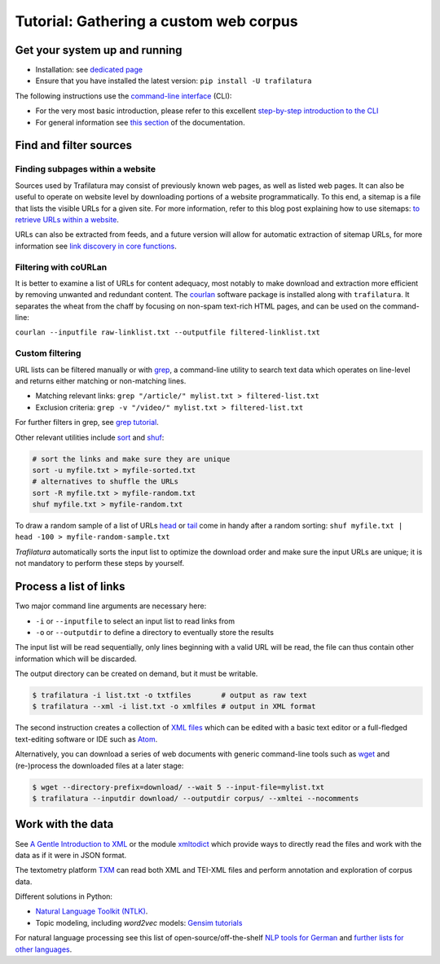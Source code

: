 Tutorial: Gathering a custom web corpus
=======================================


Get your system up and running
------------------------------

-  Installation: see `dedicated page <installation.html>`_
-  Ensure that you have installed the latest version: ``pip install -U trafilatura``

The following instructions use the `command-line interface <https://en.wikipedia.org/wiki/Command-line_interface>`_ (CLI):

- For the very most basic introduction, please refer to this excellent `step-by-step introduction to the CLI <https://tutorial.djangogirls.org/en/intro_to_command_line/>`_
- For general information see `this section <usage-cli.html#introduction>`_ of the documentation.


Find and filter sources
-----------------------


Finding subpages within a website
~~~~~~~~~~~~~~~~~~~~~~~~~~~~~~~~~

Sources used by Trafilatura may consist of previously known web pages, as well as listed web pages. It can also be useful to operate on website level by downloading portions of a website programmatically. To this end, a sitemap is a file that lists the visible URLs for a given site. For more information, refer to this blog post explaining how to use sitemaps: `to retrieve URLs within a website <http://adrien.barbaresi.eu/blog/using-sitemaps-crawl-websites.html>`_.

URLs can also be extracted from feeds, and a future version will allow for automatic extraction of sitemap URLs, for more information see `link discovery in core functions <corefunctions.html#link-discovery>`_.


Filtering with coURLan
~~~~~~~~~~~~~~~~~~~~~~

It is better to examine a list of URLs for content adequacy, most notably to make download and extraction more efficient by removing unwanted and redundant content. The `courlan <https://github.com/adbar/courlan>`_ software package is installed along with ``trafilatura``. It separates the wheat from the chaff by focusing on non-spam text-rich HTML pages, and can be used on the command-line:

``courlan --inputfile raw-linklist.txt --outputfile filtered-linklist.txt``


Custom filtering
~~~~~~~~~~~~~~~~

URL lists can be filtered manually or with `grep <https://en.wikipedia.org/wiki/Grep>`_, a command-line utility to search text data which operates on line-level and returns either matching or non-matching lines.

-  Matching relevant links: ``grep "/article/" mylist.txt > filtered-list.txt``
-  Exclusion criteria: ``grep -v "/video/" mylist.txt > filtered-list.txt``

For further filters in grep, see `grep tutorial <http://www.panix.com/~elflord/unix/grep.html>`_.

Other relevant utilities include `sort <https://en.wikipedia.org/wiki/Sort_(Unix)>`_ and `shuf <https://en.wikipedia.org/wiki/Shuf>`_:

.. code-block:: bash

    # sort the links and make sure they are unique
    sort -u myfile.txt > myfile-sorted.txt
    # alternatives to shuffle the URLs
    sort -R myfile.txt > myfile-random.txt
    shuf myfile.txt > myfile-random.txt

To draw a random sample of a list of URLs `head <https://en.wikipedia.org/wiki/Head_(Unix)>`_ or `tail <https://en.wikipedia.org/wiki/Tail_(Unix)>`_ come in handy after a random sorting: ``shuf myfile.txt | head -100 > myfile-random-sample.txt``

*Trafilatura* automatically sorts the input list to optimize the download order and make sure the input URLs are unique; it is not mandatory to perform these steps by yourself.


Process a list of links
-----------------------

Two major command line arguments are necessary here:

-  ``-i`` or ``--inputfile`` to select an input list to read links from
-  ``-o`` or ``--outputdir`` to define a directory to eventually store the results

The input list will be read sequentially, only lines beginning with a valid URL will be read, the file can thus contain other information which will be discarded.

The output directory can be created on demand, but it must be writable.

.. code-block:: bash

    $ trafilatura -i list.txt -o txtfiles	# output as raw text
    $ trafilatura --xml -i list.txt -o xmlfiles	# output in XML format

The second instruction creates a collection of `XML files <https://en.wikipedia.org/wiki/XML>`_ which can be edited with a basic text editor or a full-fledged text-editing software or IDE such as `Atom <https://atom.io/>`_.

Alternatively, you can download a series of web documents with generic command-line tools such as `wget <https://en.wikipedia.org/wiki/Wget>`_ and (re-)process the downloaded files at a later stage:

.. code-block:: bash

    $ wget --directory-prefix=download/ --wait 5 --input-file=mylist.txt
    $ trafilatura --inputdir download/ --outputdir corpus/ --xmltei --nocomments


Work with the data
------------------

See `A Gentle Introduction to XML <https://tei-c.org/release/doc/tei-p5-doc/en/html/SG.html>`_ or the module `xmltodict <https://github.com/martinblech/xmltodict>`_ which provide ways to directly read the files and work with the data as if it were in JSON format.

The textometry platform `TXM <https://txm.gitpages.huma-num.fr/textometrie/en/>`_ can read both XML and TEI-XML files and perform annotation and exploration of corpus data.

Different solutions in Python:

-  `Natural Language Toolkit (NTLK) <https://www.nltk.org/>`_.
-  Topic modeling, including *word2vec* models: `Gensim tutorials <https://radimrehurek.com/gensim/auto_examples/>`_

For natural language processing see this list of open-source/off-the-shelf `NLP tools for German <https://github.com/adbar/German-NLP>`_ and `further lists for other languages <https://github.com/adbar/German-NLP#Comparable-lists>`_.

